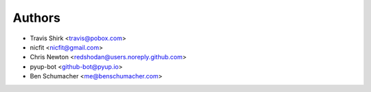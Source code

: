 Authors
-------

* Travis Shirk <travis@pobox.com>
* nicfit <nicfit@gmail.com>
* Chris Newton <redshodan@users.noreply.github.com>
* pyup-bot <github-bot@pyup.io>
* Ben Schumacher <me@benschumacher.com>
